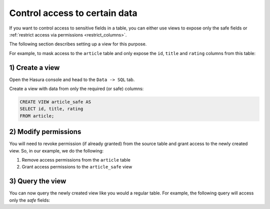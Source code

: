 Control access to certain data
==============================

If you want to control access to sensitive fields in a table, you can either use views to expose only the safe fields
or :ref:`restrict access via permissions <restrict_columns>`.

The following section describes setting up a view for this purpose.

For example, to mask access to the ``article`` table and only expose the ``id``, ``title`` and ``rating`` columns
from this table:

1) Create a view
----------------
Open the Hasura console and head to the ``Data -> SQL`` tab.

Create a view with data from only the required (or safe) columns:

.. code-block:: SQL

    CREATE VIEW article_safe AS
    SELECT id, title, rating 
    FROM article;

2) Modify permissions
---------------------
You will need to revoke permission (if already granted) from the source table and grant access to the newly created
view. So, in our example, we do the following:

#. Remove access permissions from the ``article`` table

#. Grant access permissions to the ``article_safe`` view

3) Query the view
-----------------
You can now query the newly created view like you would a regular table. For example, the following query will access
only the *safe* fields:

.. graphiql::
  :view_only:
  :query:
    query {
      article_safe {
        id
        title
        rating
      }
    }
  :response:
    {
      "data": {
        "article_safe": [
          {
            "id": 1,
            "title": "sit amet",
            "rating": 1
          },
          {
            "id": 2,
            "title": "a nibh",
            "rating": 3
          },
          {
            "id": 3,
            "title": "amet justo morbi",
            "rating": 4
          },
          {
            "id": 4,
            "title": "vestibulum ac est",
            "rating": 2
          }
        ]
      }
    }
